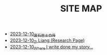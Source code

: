#+TITLE: SITE MAP

- [[file:about.org][2023-12-10_废石居士自传]]
- [[file:research.org][2023-12-10_Zi Liang (Research Page)]]
- [[file:index.org][2023-12-10_Where I write done my story...]]